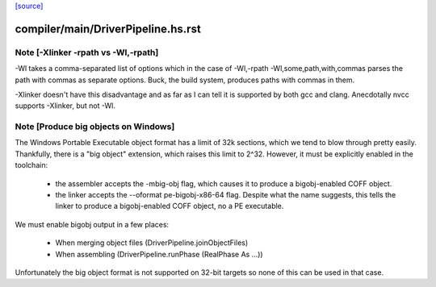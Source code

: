 `[source] <https://gitlab.haskell.org/ghc/ghc/tree/master/compiler/main/DriverPipeline.hs>`_

====================
compiler/main/DriverPipeline.hs.rst
====================

Note [-Xlinker -rpath vs -Wl,-rpath]
~~~~~~~~~~~~~~~~~~~~~~~~~~~~~~~~~~~~

-Wl takes a comma-separated list of options which in the case of
-Wl,-rpath -Wl,some,path,with,commas parses the path with commas
as separate options.
Buck, the build system, produces paths with commas in them.

-Xlinker doesn't have this disadvantage and as far as I can tell
it is supported by both gcc and clang. Anecdotally nvcc supports
-Xlinker, but not -Wl.


Note [Produce big objects on Windows]
~~~~~~~~~~~~~~~~~~~~~~~~~~~~~~~~~~~~~

The Windows Portable Executable object format has a limit of 32k sections, which
we tend to blow through pretty easily. Thankfully, there is a "big object"
extension, which raises this limit to 2^32. However, it must be explicitly
enabled in the toolchain:

 * the assembler accepts the -mbig-obj flag, which causes it to produce a
   bigobj-enabled COFF object.

 * the linker accepts the --oformat pe-bigobj-x86-64 flag. Despite what the name
   suggests, this tells the linker to produce a bigobj-enabled COFF object, no a
   PE executable.

We must enable bigobj output in a few places:

 * When merging object files (DriverPipeline.joinObjectFiles)

 * When assembling (DriverPipeline.runPhase (RealPhase As ...))

Unfortunately the big object format is not supported on 32-bit targets so
none of this can be used in that case.


